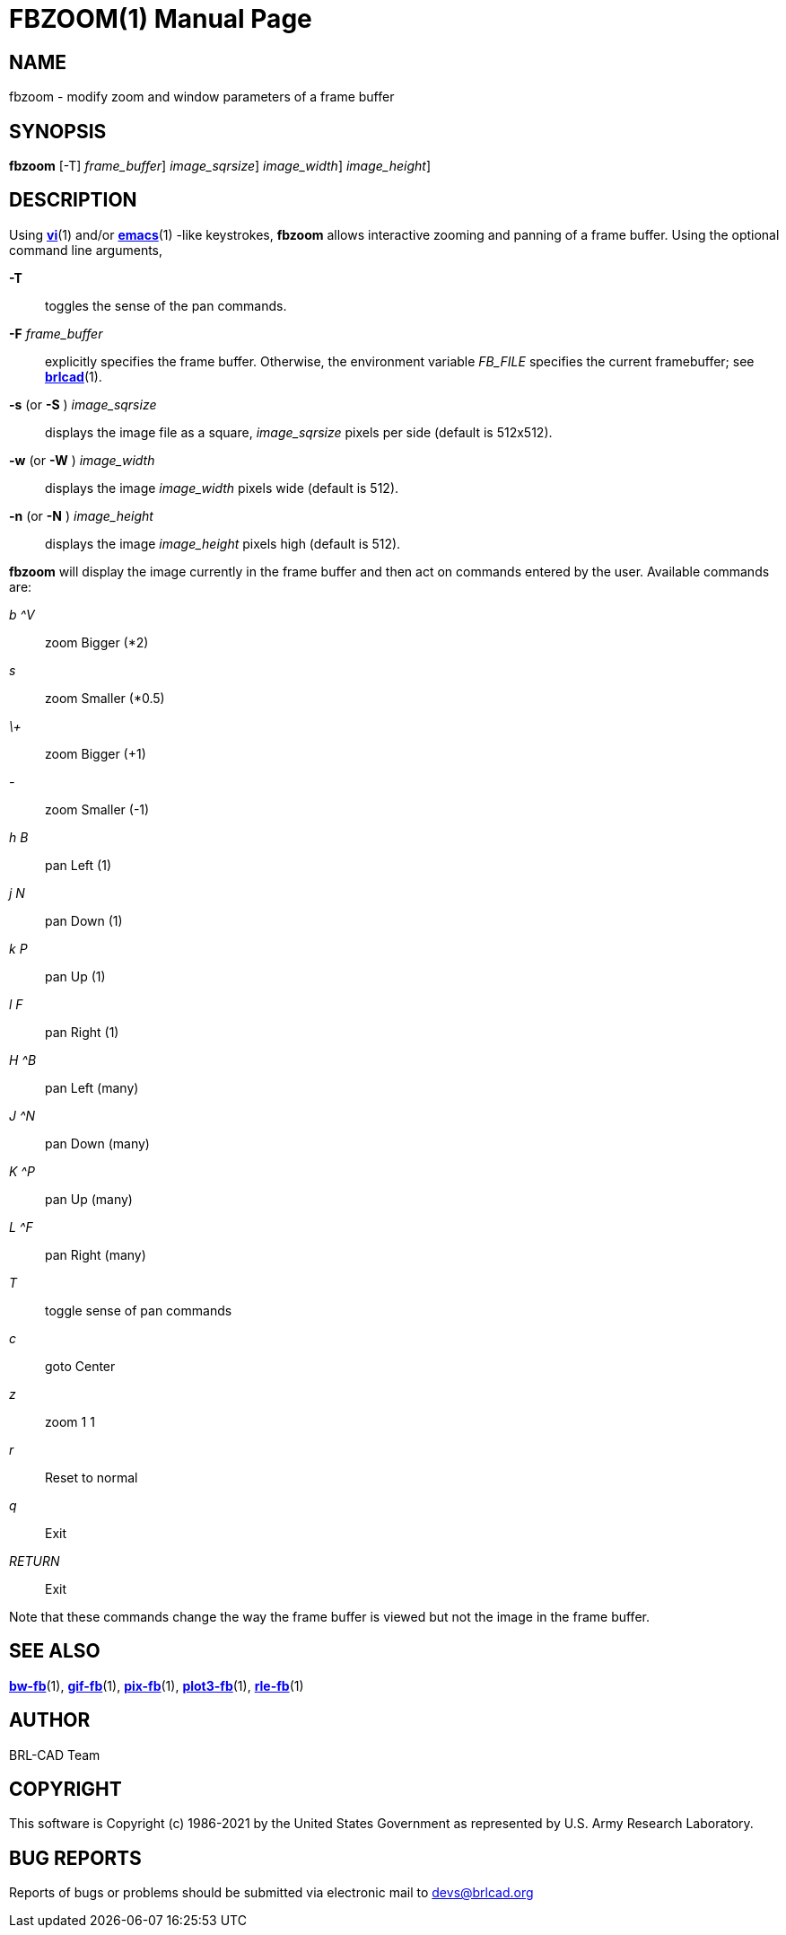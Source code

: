 = FBZOOM(1)
BRL-CAD Team
:doctype: manpage
:man manual: BRL-CAD
:man source: BRL-CAD
:page-layout: base

== NAME

fbzoom - modify zoom and window parameters of a frame buffer

== SYNOPSIS

*[cmd]#fbzoom#*  [-T] [-F [rep]_frame_buffer_] [-s|S [rep]_image_sqrsize_] [-w|W [rep]_image_width_] [-n|N [rep]_image_height_]

== DESCRIPTION

Using xref:man:1/vi.adoc[*vi*](1) and/or xref:man:1/emacs.adoc[*emacs*](1) -like keystrokes, *[cmd]#fbzoom#* allows interactive zooming and panning of a frame buffer.  Using the optional command line arguments,

*[opt]#-T#* ::
toggles the sense of the pan commands.

*[opt]#-F#* [rep]_frame_buffer_ ::
explicitly specifies the frame buffer.  Otherwise, the environment variable [rep]_FB_FILE_ specifies the current framebuffer; see xref:man:1/brlcad.adoc[*brlcad*](1).

*[opt]#-s#* (or *[opt]#-S#* ) [rep]_image_sqrsize_ ::
displays the image file as a square, [rep]_image_sqrsize_ pixels per side (default is 512x512).

*[opt]#-w#* (or *[opt]#-W#* ) [rep]_image_width_ ::
displays the image [rep]_image_width_ pixels wide (default is 512).

*[opt]#-n#* (or *[opt]#-N#* ) [rep]_image_height_ ::
displays the image [rep]_image_height_ pixels high (default is 512).

*[cmd]#fbzoom#* will display the image currently in the frame buffer and then act on commands entered by the user.  Available commands are:

_b ^V_::
zoom Bigger (*2)

_s_::
zoom Smaller (*0.5)

_\+_::
zoom Bigger (+1)

_-_::
zoom Smaller (-1)

_h B_::
pan Left (1)

_j N_::
pan Down (1)

_k P_::
pan Up (1)

_l F_::
pan Right (1)

_H ^B_::
pan Left (many)

_J ^N_::
pan Down (many)

_K ^P_::
pan Up (many)

_L ^F_::
pan Right (many)

_T_::
toggle sense of pan commands

_c_::
goto Center

_z_::
zoom 1 1

_r_::
Reset to normal

_q_::
Exit

_RETURN_::
Exit

Note that these commands change the way the frame buffer is viewed but not the image in the frame buffer.

== SEE ALSO

xref:man:1/bw-fb.adoc[*bw-fb*](1), xref:man:1/gif-fb.adoc[*gif-fb*](1), xref:man:1/pix-fb.adoc[*pix-fb*](1), xref:man:1/plot3-fb.adoc[*plot3-fb*](1), xref:man:1/rle-fb.adoc[*rle-fb*](1)

== AUTHOR

BRL-CAD Team

== COPYRIGHT

This software is Copyright (c) 1986-2021 by the United States Government as represented by U.S. Army Research Laboratory.

== BUG REPORTS

Reports of bugs or problems should be submitted via electronic mail to mailto:devs@brlcad.org[]